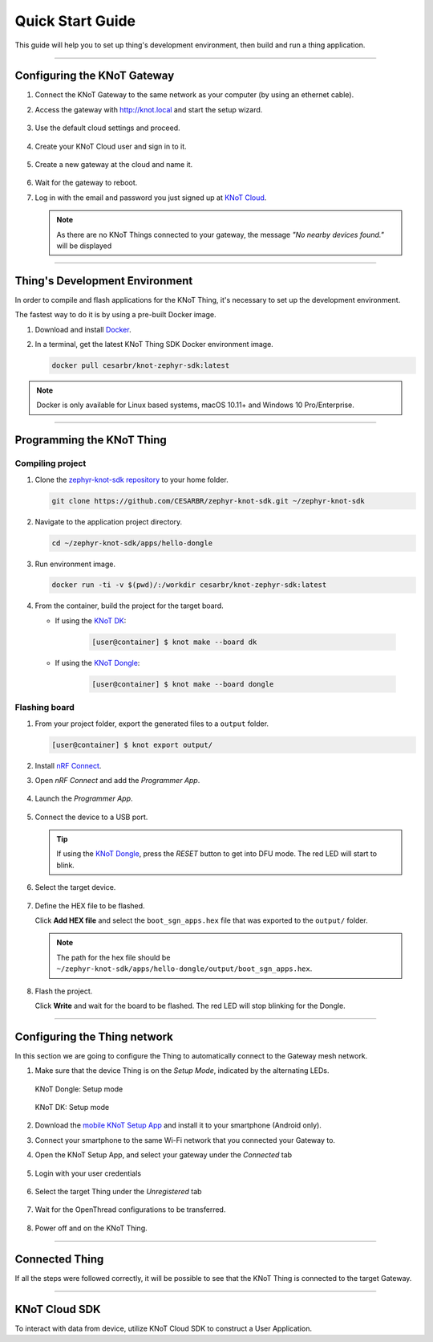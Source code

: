 Quick Start Guide
=================

This guide will help you to set up thing's development environment, then build and run a thing application.

----------------------------------------------------------------

Configuring the KNoT Gateway
----------------------------

#. Connect the KNoT Gateway to the same network as your computer (by using an ethernet cable).

#. Access the gateway with `<http://knot.local>`_ and start the setup wizard.

   .. figure:: ../../_static/gateway_setup_wizard.png
      :scale: 70 %
      :alt: Gateway: Setup Wizard
      :align: center

#. Use the default cloud settings and proceed.

   .. figure:: ../../_static/gateway_setup_cloud.png
      :scale: 50 %
      :alt: Gateway: Cloud setup
      :align: center

#. Create your KNoT Cloud user and sign in to it.

   .. figure:: ../../_static/gateway_setup_signin.png
      :scale: 70 %
      :alt: Gateway: Sign in to cloud
      :align: center

#. Create a new gateway at the cloud and name it.

   .. figure:: ../../_static/gateway_setup_name.png
      :scale: 70 %
      :alt: Gateway: Create new gateway
      :align: center

#. Wait for the gateway to reboot.

#. Log in with the email and password you just signed up at `KNoT Cloud <https://knot.cloud>`_.

   .. figure:: ../../_static/gateway_signin.png
      :scale: 70 %
      :alt: Gateway: Sign in
      :align: center

   .. note:: As there are no KNoT Things connected to your gateway, the message `"No nearby devices found."` will be displayed


----------------------------------------------------------------

Thing's Development Environment
-------------------------------
In order to compile and flash applications for the KNoT Thing, it's necessary to set up the development environment.

The fastest way to do it is by using a pre-built Docker image.

#. Download and install `Docker <https://docs.docker.com/install/>`_.

#. In a terminal, get the latest KNoT Thing SDK Docker environment image.

   .. code-block:: bash

      docker pull cesarbr/knot-zephyr-sdk:latest

.. note:: Docker is only available for Linux based systems, macOS 10.11+ and Windows 10 Pro/Enterprise.

----------------------------------------------------------------

Programming the KNoT Thing
--------------------------

Compiling project
'''''''''''''''''

#. Clone the `zephyr-knot-sdk repository <https://github.com/CESARBR/zephyr-knot-sdk>`_ to your home folder.

   .. code-block:: bash

      git clone https://github.com/CESARBR/zephyr-knot-sdk.git ~/zephyr-knot-sdk

#. Navigate to the application project directory.

   .. code-block:: bash

      cd ~/zephyr-knot-sdk/apps/hello-dongle

#. Run environment image.

   .. code-block:: bash

      docker run -ti -v $(pwd)/:/workdir cesarbr/knot-zephyr-sdk:latest

#. From the container, build the project for the target board.

   - If using the `KNoT DK <https://docs.zephyrproject.org/latest/boards/arm/nrf52840_pca10056/doc/index.html>`_:

      .. code-block:: bash

         [user@container] $ knot make --board dk

   - If using the `KNoT Dongle <https://docs.zephyrproject.org/latest/boards/arm/nrf52840_pca10059/doc/index.html>`_:

      .. code-block:: bash

         [user@container] $ knot make --board dongle


Flashing board
''''''''''''''

#. From your project folder, export the generated files to a ``output`` folder.

   .. code-block:: bash

      [user@container] $ knot export output/

#. Install `nRF Connect <https://www.nordicsemi.com/Software-and-Tools/Development-Tools/nRF-Connect-for-desktop/Download>`_.

#. Open *nRF Connect* and add the *Programmer App*.

   .. figure:: ../../_static/nrfconnect_add_programmer.png
      :scale: 70 %
      :alt: nRF Connect: Add Programmer
      :align: center

#. Launch the *Programmer App*.

   .. figure:: ../../_static/nrfconnect_launch_programmer.png
      :scale: 70 %
      :alt: nRF Connect: Launch Programmer
      :align: center

#. Connect the device to a USB port.

   .. tip:: If using the `KNoT Dongle <https://docs.zephyrproject.org/latest/boards/arm/nrf52840_pca10059/doc/index.html>`_, press the *RESET* button to get into DFU mode.
      The red LED will start to blink.

#. Select the target device.

   .. figure:: ../../_static/nrfconnect_select_device.png
      :scale: 70 %
      :alt: nRF Connect: Select device
      :align: center

#. Define the HEX file to be flashed.

   Click **Add HEX file** and select the ``boot_sgn_apps.hex`` file that was exported to the ``output/`` folder.

   .. figure:: ../../_static/nrfconnect_add_hex.png
      :scale: 70 %
      :alt: nRF Connect: Add HEX file
      :align: center

   .. note:: The path for the hex file should be ``~/zephyr-knot-sdk/apps/hello-dongle/output/boot_sgn_apps.hex``.

#. Flash the project.

   Click **Write** and wait for the board to be flashed. The red LED will stop blinking for the Dongle.

----------------------------------------------------------------

Configuring the Thing network
-----------------------------

In this section we are going to configure the Thing to automatically connect to the Gateway mesh network.

#. Make sure that the device Thing is on the `Setup Mode`, indicated by the alternating LEDs.

   .. figure:: ../../_static/dongle_setup.gif
      :scale: 130 %
      :alt: KNoT Dongle: Setup mode
      :align: center

      KNoT Dongle: Setup mode

   .. figure:: ../../_static/dk_setup.gif
      :scale: 70 %
      :alt: KNoT DK: Setup mode
      :align: center

      KNoT DK: Setup mode

#. Download the `mobile KNoT Setup App <https://knot-devel.cesar.org.br/releases/latest/knot_setup_app.apk>`_ and install it to your smartphone (Android only).

#. Connect your smartphone to the same Wi-Fi network that you connected your Gateway to.

#. Open the KNoT Setup App, and select your gateway under the *Connected* tab

   .. figure:: ../../_static/android_gateways_connected.png
      :scale: 20 %
      :alt: Setup App: Connected Gateways
      :align: center

#. Login with your user credentials

   .. figure:: ../../_static/android_gateway_login.png
      :scale: 20 %
      :alt: Setup App: Gateway login
      :align: center

#. Select the target Thing under the *Unregistered* tab

   .. figure:: ../../_static/android_things_unregistered.png
      :scale: 20 %
      :alt: Setup App: Unregistered Things
      :align: center

#. Wait for the OpenThread configurations to be transferred.

   .. figure:: ../../_static/android_ot_settings.png
      :scale: 20 %
      :alt: Setup App: OpenThread settings
      :align: center

#. Power off and on the KNoT Thing.

----------------------------------------------------------------

Connected Thing
---------------

If all the steps were followed correctly, it will be possible to see that the KNoT Thing is connected to the target Gateway.

.. figure:: ../../_static/webui_devices.png
   :scale: 100 %
   :alt: WebUI connected devices
   :align: center

----------------------------------------------------------------

KNoT Cloud SDK
--------------

To interact with data from device, utilize KNoT Cloud SDK to construct a User Application.
